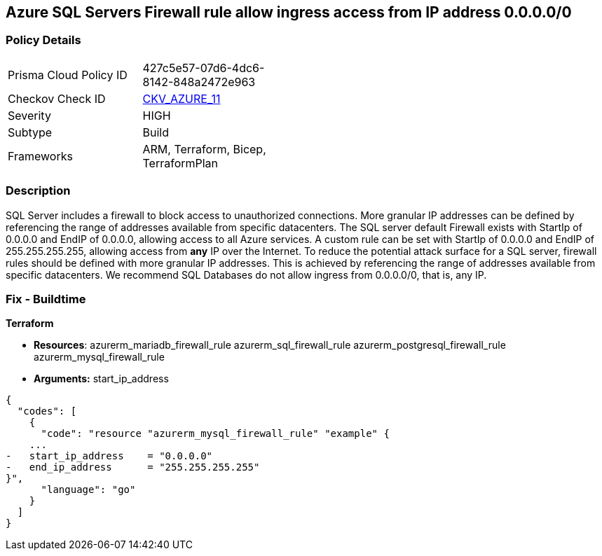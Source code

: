 == Azure SQL Servers Firewall rule allow ingress access from IP address 0.0.0.0/0


=== Policy Details 

[width=45%]
[cols="1,1"]
|=== 
|Prisma Cloud Policy ID 
| 427c5e57-07d6-4dc6-8142-848a2472e963

|Checkov Check ID 
| https://github.com/bridgecrewio/checkov/tree/master/checkov/terraform/checks/resource/azure/SQLServerNoPublicAccess.py[CKV_AZURE_11]

|Severity
|HIGH

|Subtype
|Build
//, Run

|Frameworks
|ARM, Terraform, Bicep, TerraformPlan

|=== 
////
Bridgecrew
Prisma Cloud
*Azure SQL Servers Firewall rule allow ingress access from 0.0.0.0/0* 



=== Policy Details 

[width=45%]
[cols="1,1"]
|=== 
|Prisma Cloud Policy ID 
| 427c5e57-07d6-4dc6-8142-848a2472e963

|Checkov Check ID 
| https://github.com/bridgecrewio/checkov/tree/master/checkov/terraform/checks/resource/azure/SQLServerNoPublicAccess.py[CKV_AZURE_11]

|Severity
|HIGH

|Subtype
|Build

|Frameworks
|ARM,Terraform,Bicep,TerraformPlan

|=== 
////


=== Description 


SQL Server includes a firewall to block access to unauthorized connections.
More granular IP addresses can be defined by referencing the range of addresses available from specific datacenters.
The SQL server default Firewall exists with StartIp of 0.0.0.0 and EndIP of 0.0.0.0, allowing access to all Azure services.
A custom rule can be set with StartIp of 0.0.0.0 and EndIP of 255.255.255.255, allowing access from *any* IP over the Internet.
To reduce the potential attack surface for a SQL server, firewall rules should be defined with more granular IP addresses.
This is achieved by referencing the range of addresses available from specific datacenters.
We recommend SQL Databases do not allow ingress from 0.0.0.0/0, that is, any IP.
////
=== Fix - Runtime


*Azure Portal To change the policy using the Azure Portal, follow these steps:* 



. Log in to the Azure Portal at https://portal.azure.com.

. Navigate to *SQL servers*.

. For each SQL server:  a) Click *Firewall / Virtual Networks*.
+
b) Set *Allow access to Azure services* to *OFF*.
+
c) Set firewall rules to limit access to authorized connections.


*CLI Command* 


To disable default Firewall rule *Allow access to Azure services*, use the following commands: `Remove-AzureRmSqlServerFirewallRule -FirewallRuleName `
----
"AllowAllWindowsAzureIps"
-ResourceGroupName &lt;resource group name>
-ServerName &lt;server name>
----
To remove a custom Firewall rule, use the following command:
----
Remove-AzureRmSqlServerFirewallRule
-FirewallRuleName "&lt;firewallRuleName>"
-ResourceGroupName &lt;resource group name>
-ServerName &lt;server name>
----
To set the appropriate firewall rules, use the following command:
----
Set-AzureRmSqlServerFirewallRule
-ResourceGroupName &lt;resource group name>
-ServerName &lt;server name>
-FirewallRuleName "&lt;Fw rule Name>"
-StartIpAddress "&lt;IP Address other than 0.0.0.0>"
-EndIpAddress "&lt;IP Address other than0.0.0.0 or 255.255.255.255>"
----
////
=== Fix - Buildtime


*Terraform* 


* *Resources*:  azurerm_mariadb_firewall_rule azurerm_sql_firewall_rule azurerm_postgresql_firewall_rule azurerm_mysql_firewall_rule
* *Arguments:* start_ip_address


[source,go]
----
{
  "codes": [
    {
      "code": "resource "azurerm_mysql_firewall_rule" "example" {
    ...
-   start_ip_address    = "0.0.0.0"
-   end_ip_address      = "255.255.255.255"
}",
      "language": "go"
    }
  ]
}
----
